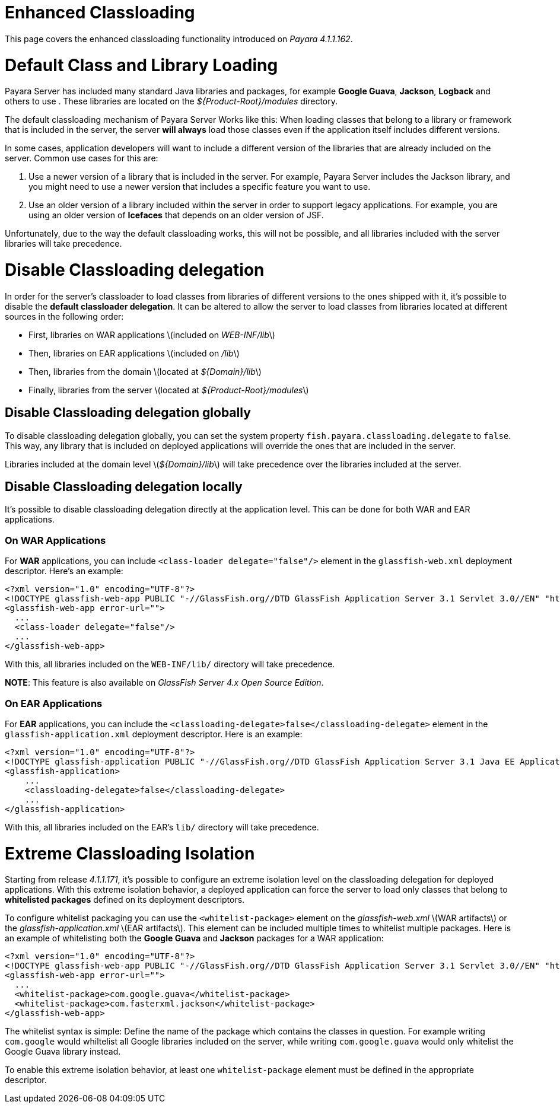# Enhanced Classloading

This page covers the enhanced classloading functionality introduced on _Payara 4.1.1.162_.

# Default Class and Library Loading

Payara Server has included many standard Java libraries and packages, for example **Google Guava**, **Jackson**, **Logback** and others to use . These libraries are located on the _${Product-Root}/modules_ directory.

The default classloading mechanism of Payara Server Works like this: When loading classes that belong to a library or framework that is included in the server, the server **will always** load those classes even if the application itself includes different versions.

In some cases, application developers will want to include a different version of the libraries that are already included on the server. Common use cases for this are:

1. Use a newer version of a library that is included in the server. For example, Payara Server includes the Jackson library, and you might need to use a newer version that includes a specific feature you want to use.
2. Use an older version of a library included within the server in order to support legacy applications. For example, you are using an older version of **Icefaces** that depends on an older version of JSF.

Unfortunately, due to the way the default classloading works, this will not be possible, and all libraries included with the server libraries will take precedence.

# Disable Classloading delegation

In order for the server's classloader to load classes from libraries of different versions to the ones shipped with it, it's possible to disable the **default classloader delegation**. It can be altered to allow the server to load classes from libraries located at different sources in the following order:

* First, libraries on WAR applications \(included on _WEB-INF/lib_\)
* Then, libraries on EAR applications \(included on _/lib_\)
* Then, libraries from the domain \(located at _${Domain}/lib_\)
* Finally, libraries from the server \(located at _${Product-Root}/modules_\)

## Disable Classloading delegation globally

To disable classloading delegation globally, you can set the system property `fish.payara.classloading.delegate` to `false`. This way, any library that is included on deployed applications will override the ones that are included in the server.

Libraries included at the domain level \(_${Domain}/lib_\) will take precedence over the libraries included at the server.

## Disable Classloading delegation locally

It's possible to disable classloading delegation directly at the application level. This can be done for both WAR and EAR applications.

### On WAR Applications

For **WAR** applications, you can include `<class-loader delegate="false"/>` element in the `glassfish-web.xml` deployment descriptor. Here's an example:

```xml
<?xml version="1.0" encoding="UTF-8"?>
<!DOCTYPE glassfish-web-app PUBLIC "-//GlassFish.org//DTD GlassFish Application Server 3.1 Servlet 3.0//EN" "http://glassfish.org/dtds/glassfish-web-app_3_0-1.dtd">
<glassfish-web-app error-url="">
  ...
  <class-loader delegate="false"/>
  ...
</glassfish-web-app>
```

With this, all libraries included on the `WEB-INF/lib/` directory will take precedence.

**NOTE**: This feature is also available on _GlassFish Server 4.x Open Source Edition_.

### On EAR Applications

For **EAR** applications, you can include the `<classloading-delegate>false</classloading-delegate>` element in the `glassfish-application.xml` deployment descriptor. Here is an example:

```xml
<?xml version="1.0" encoding="UTF-8"?>
<!DOCTYPE glassfish-application PUBLIC "-//GlassFish.org//DTD GlassFish Application Server 3.1 Java EE Application 6.0//EN" "http://glassfish.org/dtds/glassfish-application_6_0-1.dtd">
<glassfish-application>
    ...
    <classloading-delegate>false</classloading-delegate>
    ...
</glassfish-application>
```

With this, all libraries included on the EAR's `lib/` directory will take precedence.

# Extreme Classloading Isolation

Starting from release _4.1.1.171_, it's possible to configure an extreme isolation level on the classloading delegation for deployed applications. With this extreme isolation behavior, a deployed application can force the server to load only classes that belong to **whitelisted packages** defined on its deployment descriptors.

To configure whitelist packaging you can use the `<whitelist-package>` element on the _glassfish-web.xml_ \(WAR artifacts\) or the _glassfish-application.xml_ \(EAR artifacts\). This element can be included multiple times to whitelist multiple packages. Here is an example of whitelisting both the **Google Guava** and **Jackson** packages for a WAR application:

```xml
<?xml version="1.0" encoding="UTF-8"?>
<!DOCTYPE glassfish-web-app PUBLIC "-//GlassFish.org//DTD GlassFish Application Server 3.1 Servlet 3.0//EN" "http://glassfish.org/dtds/glassfish-web-app_3_0-1.dtd">
<glassfish-web-app error-url="">
  ...
  <whitelist-package>com.google.guava</whitelist-package>
  <whitelist-package>com.fasterxml.jackson</whitelist-package>
</glassfish-web-app>
```

The whitelist syntax is simple: Define the name of the package which contains the classes in question. For example writing `com.google` would whiltelist all Google libraries included on the server, while writing `com.google.guava` would only whitelist the Google Guava library instead.

To enable this extreme isolation behavior, at least one `whitelist-package` element must be defined in the appropriate descriptor.


